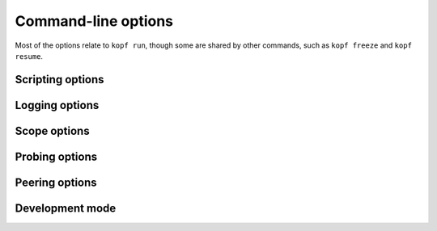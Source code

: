 ====================
Command-line options
====================

Most of the options relate to ``kopf run``, though some are shared by other
commands, such as ``kopf freeze`` and ``kopf resume``.


Scripting options
=================

.. option:: -m, --module

    A semantical equivalent to ``python -m`` --- which importable modules
    to import on startup.


Logging options
===============

.. option:: --quiet

    Be quiet: only show warnings and errors, but not the normal processing logs.

.. option:: --verbose

    Show what Kopf is doing, but hide the low-level asyncio & aiohttp logs.

.. option:: --debug

    Extremely verbose: log all the asyncio internals too, so as the API traffic.

.. option:: --log-format (plain|full|json)

    See more in :doc:`/configuration`.

.. option:: --log-prefix, --no-log-prefix

    Whether to prefix all object-related messages with the name of the object.
    By default, the prefixing is enabled.

.. option:: --log-refkey

    For JSON logs, under which top-level key to put the object-identifying
    information, such as its name, namespace, etc.


Scope options
=============

.. option:: -n, --namespace

    Serve this namespace or all namespaces mathing the pattern
    (or excluded from patterns). The option can be repeated multiple times.

    .. seealso::
        :doc:`/scopes` for the pattern syntax.

.. option:: -A, --all-namespaces

    Serve the whole cluster. This is different from ``--namespace *``:
    with ``--namespace *``, the namespaces are monitored, and every resource
    in every namespace is watched separately, starting and stopping as needed;
    with ``--all-namespaces``, the cluster endpoints of the Kubernetes API
    are used for resources, the namespaces are not monitored.


Probing options
===============

.. option:: --liveness

    The endpoint where to serve the probes and health-checks.
    E.g. ``http://0.0.0.0:1234/``. Only ``http://`` is currently supported.
    By default, the probing endpoint is not served.

.. seealso::
    :doc:`/probing`


Peering options
===============

.. option:: --standalone

    Disable any peering or auto-detection of peering. Run strictly as if
    this is the only instance of the operator.

.. option:: --peering

    The name of the peering object to use. Depending on the operator's scope
    (:option:`--all-namespaces` vs. :option:`--namespace`, see :doc:`/scopes`),
    it is either ``kind: KopfPeering`` or ``kind: ClusterKopfPeering``.

    If specified, the operator will not run until that peering exists
    (for the namespaced operators, until it exists in each served namespace).

    If not specified, the operator checks for the name "default" and uses it.
    If the "default" peering is absent, the operator runs in standalone mode.

.. option:: --priority

    Which priority to use for the operator. An operator with the highest
    priority wins the peering competitions and handlers the resources.

    The default priority is ``0``; :option:`--dev` sets it to ``666``.

.. seealso::
    :doc:`/peering`


Development mode
================

.. option:: --dev

    Run in the development mode. Currently, this implies ``--priority=666``.
    Other meanings can be added in the future, such as automatic reloading
    of the source code.
